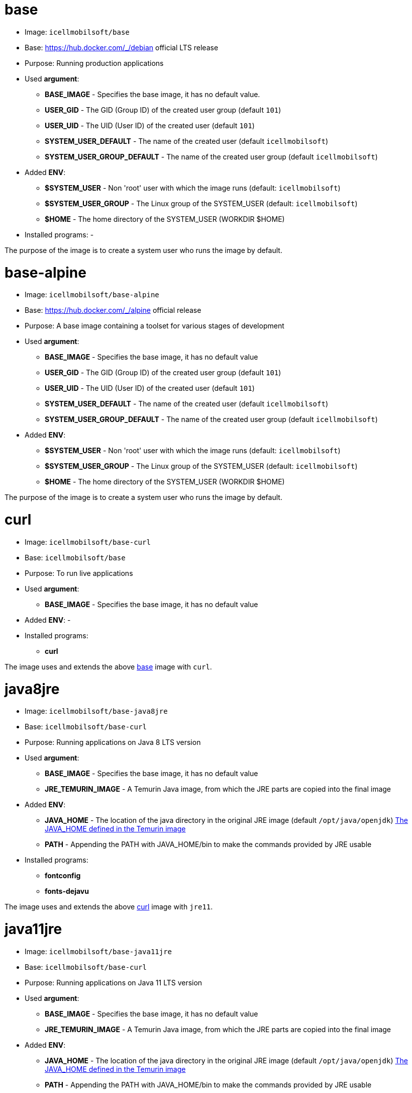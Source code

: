 = base

* Image: `icellmobilsoft/base`
* Base: https://hub.docker.com/_/debian official LTS release
* Purpose: Running production applications
* Used *argument*:
** *BASE_IMAGE* - Specifies the base image, it has no default value.
** *USER_GID* - The GID (Group ID) of the created user group (default `101`)
** *USER_UID* - The UID (User ID) of the created user (default `101`)
** *SYSTEM_USER_DEFAULT* - The name of the created user (default `icellmobilsoft`)
** *SYSTEM_USER_GROUP_DEFAULT* - The name of the created user group (default `icellmobilsoft`)
* Added *ENV*:
** *$SYSTEM_USER* - Non 'root' user with which the image runs (default: `icellmobilsoft`)
** *$SYSTEM_USER_GROUP* - The Linux group of the SYSTEM_USER (default: `icellmobilsoft`)
** *$HOME* - The home directory of the SYSTEM_USER (WORKDIR $HOME)
* Installed programs: -

The purpose of the image is to create a system user who runs the image by default.

= base-alpine

* Image: `icellmobilsoft/base-alpine`
* Base: https://hub.docker.com/_/alpine official release
* Purpose: A base image containing a toolset for various stages of development
* Used *argument*:
** *BASE_IMAGE* - Specifies the base image, it has no default value
** *USER_GID* - The GID (Group ID) of the created user group (default `101`)
** *USER_UID* - The UID (User ID) of the created user (default `101`)
** *SYSTEM_USER_DEFAULT* - The name of the created user (default `icellmobilsoft`)
** *SYSTEM_USER_GROUP_DEFAULT* - The name of the created user group (default `icellmobilsoft`)
* Added *ENV*:
** *$SYSTEM_USER* - Non 'root' user with which the image runs (default: `icellmobilsoft`)
** *$SYSTEM_USER_GROUP* - The Linux group of the SYSTEM_USER (default: `icellmobilsoft`)
** *$HOME* - The home directory of the SYSTEM_USER (WORKDIR $HOME)

The purpose of the image is to create a system user who runs the image by default.

= curl

* Image: `icellmobilsoft/base-curl`
* Base: `icellmobilsoft/base`
* Purpose: To run live applications
* Used *argument*:
** *BASE_IMAGE* - Specifies the base image, it has no default value
* Added *ENV*: -
* Installed programs:
** *curl*

The image uses and extends the above <<base,base>> image with `curl`.

= java8jre

* Image: `icellmobilsoft/base-java8jre`
* Base: `icellmobilsoft/base-curl`
* Purpose: Running applications on Java 8 LTS version
* Used *argument*:
** *BASE_IMAGE* - Specifies the base image, it has no default value
** *JRE_TEMURIN_IMAGE* - A Temurin Java image, from which the JRE parts are copied into the final image
* Added *ENV*:
** *JAVA_HOME* - The location of the java directory in the original JRE image (default `/opt/java/openjdk`) https://github.com/adoptium/containers/blob/main/11/jre/alpine/Dockerfile#L22[The JAVA_HOME defined in the Temurin image]
** *PATH* - Appending the PATH with JAVA_HOME/bin to make the commands provided by JRE usable
* Installed programs:
** *fontconfig*
** *fonts-dejavu*

The image uses and extends the above <<curl,curl>> image with `jre11`.

= java11jre

* Image: `icellmobilsoft/base-java11jre`
* Base: `icellmobilsoft/base-curl`
* Purpose: Running applications on Java 11 LTS version
* Used *argument*:
** *BASE_IMAGE* - Specifies the base image, it has no default value
** *JRE_TEMURIN_IMAGE* - A Temurin Java image, from which the JRE parts are copied into the final image
* Added *ENV*:
** *JAVA_HOME* - The location of the java directory in the original JRE image (default `/opt/java/openjdk`) https://github.com/adoptium/containers/blob/main/11/jre/alpine/Dockerfile#L22[The JAVA_HOME defined in the Temurin image]
** *PATH* - Appending the PATH with JAVA_HOME/bin to make the commands provided by JRE usable
* Installed programs:
** *fontconfig*
** *fonts-dejavu*

The image uses and extends the above <<curl,curl>> image with `jre11`.

= java17jre

* Image: `icellmobilsoft/base-java17jre`
* Base: `icellmobilsoft/base-curl`
* Purpose: Running applications on Java 17 LTS version
* Used *argument*:
** *BASE_IMAGE* - Specifies the base image, it has no default value
** *JRE_TEMURIN_IMAGE* - A Temurin Java image, from which the JRE parts are copied into the final image
* Added *ENV*:
** *JAVA_HOME* - The location of the java directory in the original JRE image (default `/opt/java/openjdk`) https://github.com/adoptium/containers/blob/main/17/jre/alpine/Dockerfile#L22[The JAVA_HOME defined in the Temurin image]
** *PATH* - Appending the PATH with JAVA_HOME/bin to make the commands provided by JRE usable
* Installed programs:
** *fontconfig*
** *fonts-dejavu*

The image uses and extends the above <<curl,curl>> image with `jre17`.

= java21jre

* Image: `icellmobilsoft/base-java21jre`
* Base: `icellmobilsoft/base-curl`
* Purpose: Running applications on Java 21 LTS version
* Used *argument*:
** *BASE_IMAGE* - Specifies the base image, it has no default value
** *JRE_TEMURIN_IMAGE* - A Temurin Java image, from which the JRE parts are copied into the final image
* Added *ENV*:
** *JAVA_HOME* - The location of the java directory in the original JRE image (default `/opt/java/openjdk`) https://github.com/adoptium/containers/blob/main/21/jre/alpine/Dockerfile#L22[The JAVA_HOME defined in the Temurin image]
** *PATH* - Appending the PATH with JAVA_HOME/bin to make the commands provided by JRE usable
* Installed programs:
** *fontconfig*
** *fonts-dejavu*

The image uses and extends the above <<curl,curl>> image with `jre21`.

